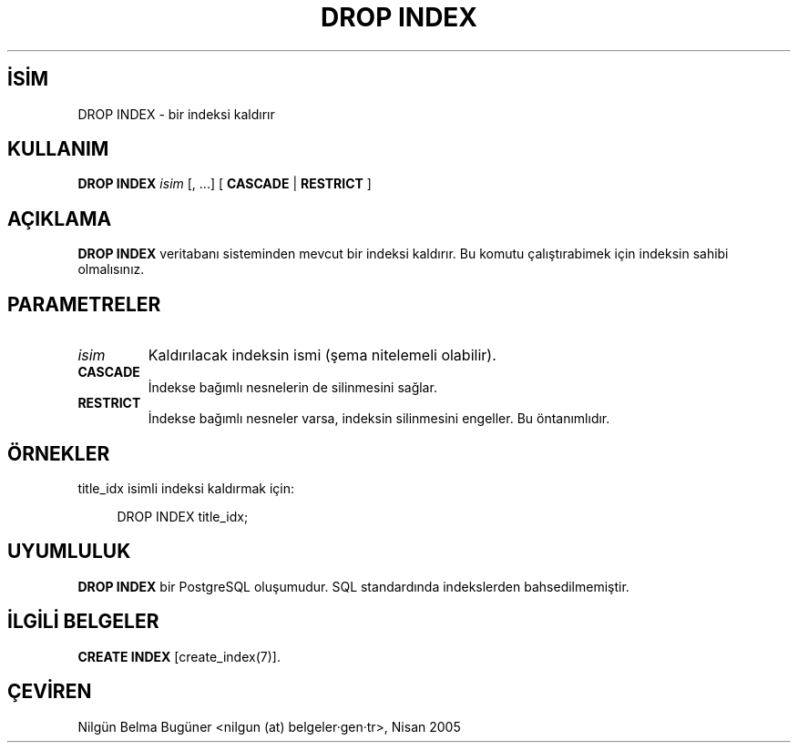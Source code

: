 .\" http://belgeler.org \N'45' 2006\N'45'11\N'45'26T10:18:36+02:00  
.TH "DROP INDEX" 7 "" "PostgreSQL" "SQL \N'45' Dil Deyimleri"
.nh   
.SH İSİM
DROP INDEX \N'45' bir indeksi kaldırır   
.SH KULLANIM 
.nf
\fBDROP INDEX\fR \fIisim\fR [, ...] [ \fBCASCADE\fR | \fBRESTRICT\fR ]
.fi
    
.SH AÇIKLAMA
\fBDROP INDEX\fR veritabanı sisteminden mevcut bir indeksi kaldırır. Bu komutu çalıştırabimek için indeksin sahibi olmalısınız.   

.SH PARAMETRELER   
.br
.ns
.TP 
\fIisim\fR
Kaldırılacak indeksin ismi (şema nitelemeli olabilir).     

.TP 
\fBCASCADE\fR
İndekse bağımlı nesnelerin de silinmesini sağlar.     

.TP 
\fBRESTRICT\fR
İndekse bağımlı nesneler varsa, indeksin silinmesini engeller. Bu öntanımlıdır.     

.PP  
.SH ÖRNEKLER
title_idx isimli indeksi kaldırmak için:  


.RS 4
.nf
DROP INDEX title_idx;
.fi
.RE   

.SH UYUMLULUK
\fBDROP INDEX\fR bir PostgreSQL oluşumudur. SQL standardında indekslerden bahsedilmemiştir.   

.SH İLGİLİ BELGELER
\fBCREATE INDEX\fR [create_index(7)].   

.SH ÇEVİREN
Nilgün Belma Bugüner <nilgun (at) belgeler·gen·tr>, Nisan 2005 
 
     
